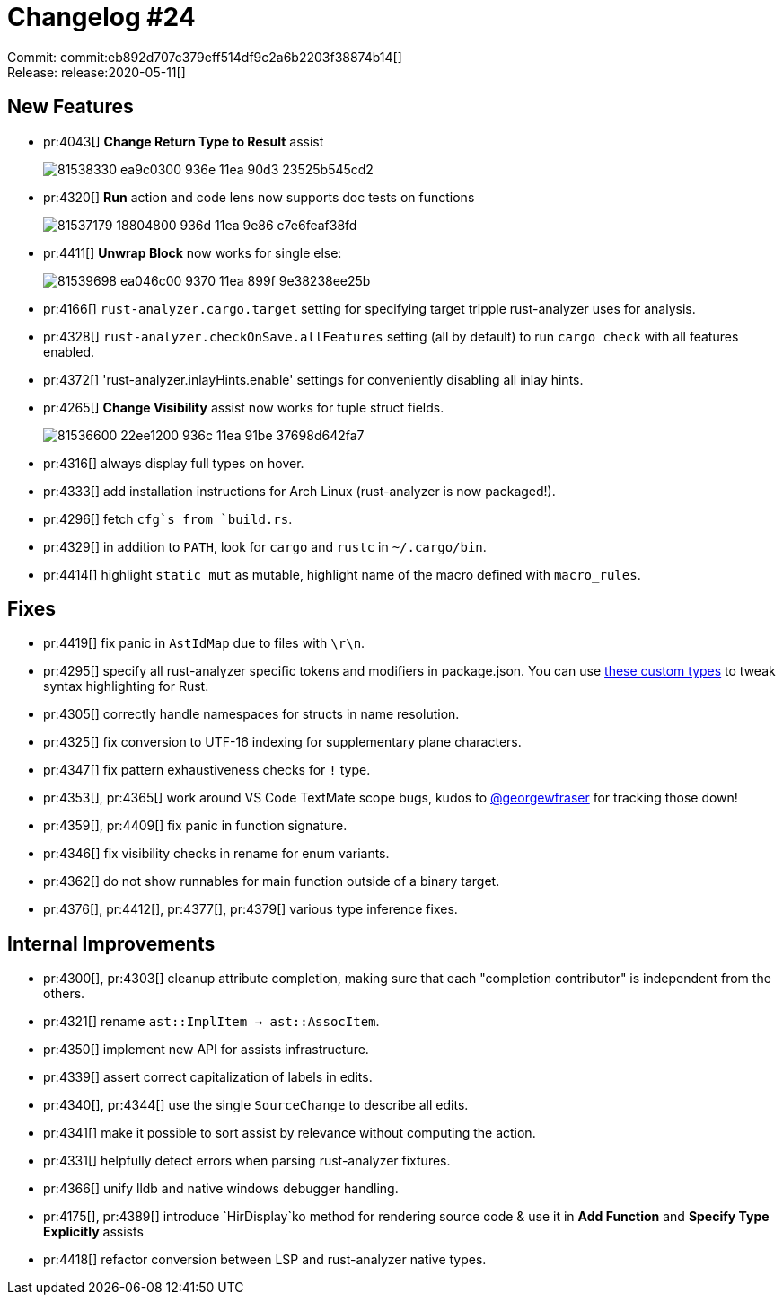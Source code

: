 = Changelog #24
:sectanchors:
:page-layout: post

Commit: commit:eb892d707c379eff514df9c2a6b2203f38874b14[] +
Release: release:2020-05-11[]

== New Features

* pr:4043[] **Change Return Type to Result** assist
+
image::https://user-images.githubusercontent.com/1711539/81538330-ea9c0300-936e-11ea-90d3-23525b545cd2.gif[]

* pr:4320[] **Run** action and code lens now supports doc tests on functions
+
image::https://user-images.githubusercontent.com/1711539/81537179-18804800-936d-11ea-9e86-c7e6feaf38fd.gif[]

* pr:4411[] **Unwrap Block** now works for single else:
+
image::https://user-images.githubusercontent.com/1711539/81539698-ea046c00-9370-11ea-899f-9e38238ee25b.gif[]

* pr:4166[] `rust-analyzer.cargo.target` setting for specifying target tripple rust-analyzer uses for analysis.
* pr:4328[] `rust-analyzer.checkOnSave.allFeatures` setting (all by default) to run `cargo check` with all features enabled.
* pr:4372[] 'rust-analyzer.inlayHints.enable' settings for conveniently disabling all inlay hints.
* pr:4265[] **Change Visibility** assist now works for tuple struct fields.
+
image::https://user-images.githubusercontent.com/1711539/81536600-22ee1200-936c-11ea-91be-37698d642fa7.gif[]

* pr:4316[] always display full types on hover.
* pr:4333[] add installation instructions for Arch Linux (rust-analyzer is now packaged!).
* pr:4296[] fetch `cfg`s from `build.rs`.
* pr:4329[] in addition to `PATH`, look for `cargo` and `rustc` in `~/.cargo/bin`.
* pr:4414[] highlight `static mut` as mutable, highlight name of the macro defined with `macro_rules`.


== Fixes

* pr:4419[] fix panic in `AstIdMap` due to files with `\r\n`.
* pr:4295[] specify all rust-analyzer specific tokens and modifiers in package.json.
  You can use link:https://github.com/rust-analyzer/rust-analyzer/blob/eb892d707c379eff514df9c2a6b2203f38874b14/editors/code/package.json#L537-L587[these custom types] to tweak syntax highlighting for Rust.
* pr:4305[] correctly handle namespaces for structs in name resolution.
* pr:4325[] fix conversion to UTF-16 indexing for supplementary plane characters.
* pr:4347[] fix pattern exhaustiveness checks for `!` type.
* pr:4353[], pr:4365[] work around VS Code TextMate scope bugs, kudos to  https://github.com/georgewfraser[@georgewfraser] for tracking those down!
* pr:4359[], pr:4409[] fix panic in function signature.
* pr:4346[] fix visibility checks in rename for enum variants.
* pr:4362[] do not show runnables for main function outside of a binary target.
* pr:4376[], pr:4412[], pr:4377[], pr:4379[] various type inference fixes.

== Internal Improvements

* pr:4300[], pr:4303[] cleanup attribute completion, making sure that each "completion contributor" is independent from the others.
* pr:4321[] rename `ast::ImplItem -> ast::AssocItem`.
* pr:4350[] implement new API for assists infrastructure.
* pr:4339[] assert correct capitalization of labels in edits.
* pr:4340[], pr:4344[] use the single `SourceChange` to describe all edits.
* pr:4341[] make it possible to sort assist by relevance without computing the action.
* pr:4331[] helpfully detect errors when parsing rust-analyzer fixtures.
* pr:4366[] unify lldb and native windows debugger handling.
* pr:4175[], pr:4389[] introduce `HirDisplay`ko method for rendering source code & use it in **Add Function** and **Specify Type Explicitly** assists
* pr:4418[] refactor conversion between LSP and rust-analyzer native types.
